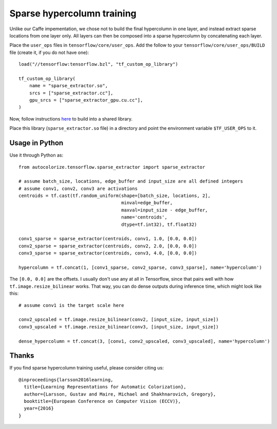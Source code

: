 Sparse hypercolumn training
===========================

Unlike our Caffe impementation, we chose not to build the final hypercolumn in
one layer, and instead extract sparse locations from one layer only. All layers
can then be composed into a sparse hypercolumn by concatenating each layer.

Place the ``user_ops`` files in ``tensorflow/core/user_ops``. Add the follow to your
``tensorflow/core/user_ops/BUILD`` file (create it, if you do not have one)::

    load("//tensorflow:tensorflow.bzl", "tf_custom_op_library")

    tf_custom_op_library(
        name = "sparse_extractor.so",
        srcs = ["sparse_extractor.cc"],
        gpu_srcs = ["sparse_extractor_gpu.cu.cc"],
    )

Now, follow instructions `here
<https://www.tensorflow.org/versions/r0.10/how_tos/adding_an_op/index.html>`__
to build into a shared library.

Place this library (``sparse_extractor.so`` file) in a directory and point the
environment variable ``$TF_USER_OPS`` to it.

Usage in Python
---------------
Use it through Python as::

    from autocolorize.tensorflow.sparse_extractor import sparse_extractor

    # assume batch_size, locations, edge_buffer and input_size are all defined integers
    # assume conv1, conv2, conv3 are activations
    centroids = tf.cast(tf.random_uniform(shape=[batch_size, locations, 2],
                                          minval=edge_buffer,
                                          maxval=input_size - edge_buffer,
                                          name='centroids',
                                          dtype=tf.int32), tf.float32)

    conv1_sparse = sparse_extractor(centroids, conv1, 1.0, [0.0, 0.0])
    conv2_sparse = sparse_extractor(centroids, conv2, 2.0, [0.0, 0.0])
    conv3_sparse = sparse_extractor(centroids, conv3, 4.0, [0.0, 0.0])

    hypercolumn = tf.concat(1, [conv1_sparse, conv2_sparse, conv3_sparse], name='hypercolumn')


The ``[0.0, 0.0]`` are the offsets. I usually don't use any at all in
Tensorflow, since that pairs well with how ``tf.image.resize_bilinear`` works.
That way, you can do dense outputs during inference time, which might look
like this::

    # assume conv1 is the target scale here

    conv2_upscaled = tf.image.resize_bilinear(conv2, [input_size, input_size])
    conv3_upscaled = tf.image.resize_bilinear(conv3, [input_size, input_size])

    dense_hypercolumn = tf.concat(3, [conv1, conv2_upscaled, conv3_upscaled], name='hypercolumn')

Thanks
------
If you find sparse hypercolumn training useful, please consider citing us::

    @inproceedings{larsson2016learning,
      title={Learning Representations for Automatic Colorization},
      author={Larsson, Gustav and Maire, Michael and Shakhnarovich, Gregory},
      booktitle={European Conference on Computer Vision (ECCV)},
      year={2016}
    }
